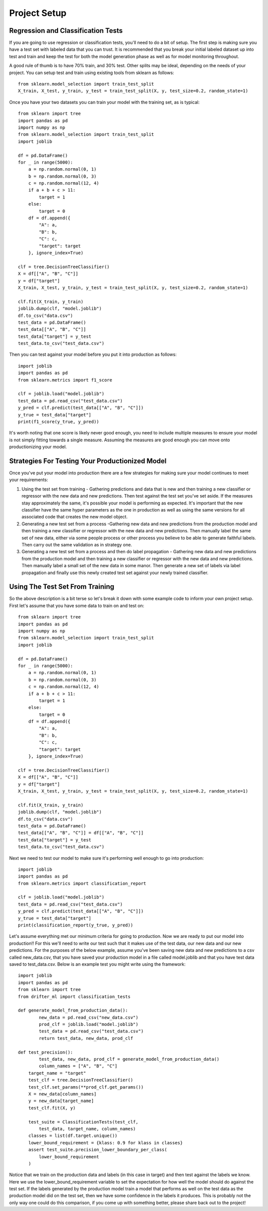 #############
Project Setup
#############

Regression and Classification Tests
===================================

If you are going to use regression or classification tests, you'll need to do a bit of setup.  The first step is making sure you have a test set with labeled data that you can trust. It is recommended that you break your initial labeled dataset up into test and train and keep the test for both the model generation phase as well as for model monitoring throughout.

A good rule of thumb is to have 70% train, and 30% test.  Other splits may be ideal, depending on the needs of your project.  You can setup test and train using existing tools from sklearn as follows::

	 from sklearn.model_selection import train_test_split
	 X_train, X_test, y_train, y_test = train_test_split(X, y, test_size=0.2, random_state=1)

Once you have your two datasets you can train your model with the training set, as is typical::

	from sklearn import tree
	import pandas as pd
	import numpy as np
	from sklearn.model_selection import train_test_split
	import joblib

	df = pd.DataFrame()
	for _ in range(5000):
	    a = np.random.normal(0, 1)
	    b = np.random.normal(0, 3)
	    c = np.random.normal(12, 4)
	    if a + b + c > 11:
	        target = 1
	    else:
	        target = 0
	    df = df.append({
	        "A": a,
	        "B": b,
	        "C": c,
	        "target": target
	    }, ignore_index=True)

	clf = tree.DecisionTreeClassifier()
	X = df[["A", "B", "C"]]
	y = df["target"]
	X_train, X_test, y_train, y_test = train_test_split(X, y, test_size=0.2, random_state=1)

	clf.fit(X_train, y_train)
	joblib.dump(clf, "model.joblib")
	df.to_csv("data.csv")
	test_data = pd.DataFrame()
	test_data[["A", "B", "C"]]
	test_data["target"] = y_test
	test_data.to_csv("test_data.csv")

Then you can test against your model before you put it into production as follows::

	import joblib
	import pandas as pd
	from sklearn.metrics import f1_score

	clf = joblib.load("model.joblib")
	test_data = pd.read_csv("test_data.csv")
	y_pred = clf.predict(test_data[["A", "B", "C"]])
	y_true = test_data["target"]
	print(f1_score(y_true, y_pred))

It's worth noting that one score is likely never good enough, you need to include multiple measures to ensure your model is not simply fitting towards a single measure.  Assuming the measures are good enough you can move onto productionizing your model.

Strategies For Testing Your Productionized Model
================================================

Once you've put your model into production there are a few strategies for making sure your model continues to meet your requirements:

1. Using the test set from training - Gathering predictions and data that is new and then training a new classifier or regressor with the new data and new predictions.  Then test against the test set you've set aside.  If the measures stay approximately the same, it's possible your model is performing as expected.  It's important that the new classifier have the same hyper parameters as the one in production as well as using the same versions for all associated code that creates the new model object.

2. Generating a new test set from a process -Gathering new data and new predictions from the production model and then training a new classifier or regressor with the new data and new predictions.  Then manually label the same set of new data, either via some people process or other process you believe to be able to generate faithful labels.  Then carry out the same validation as in strategy one.

3. Generating a new test set from a process and then do label propagation - Gathering new data and new predictions from the production model and then training a new classifier or regressor with the new data and new predictions.  Then manually label a small set of the new data in some manor.  Then generate a new set of labels via label propagation and finally use this newly created test set against your newly trained classifier.


Using The Test Set From Training
================================

So the above description is a bit terse so let's break it down with some example code to inform your own project setup.  First let's assume that you have some data to train on and test on::

	from sklearn import tree
	import pandas as pd
	import numpy as np
	from sklearn.model_selection import train_test_split
	import joblib

	df = pd.DataFrame()
	for _ in range(5000):
	    a = np.random.normal(0, 1)
	    b = np.random.normal(0, 3)
	    c = np.random.normal(12, 4)
	    if a + b + c > 11:
	        target = 1
	    else:
	        target = 0
	    df = df.append({
	        "A": a,
	        "B": b,
	        "C": c,
	        "target": target
	    }, ignore_index=True)

	clf = tree.DecisionTreeClassifier()
	X = df[["A", "B", "C"]]
	y = df["target"]
	X_train, X_test, y_train, y_test = train_test_split(X, y, test_size=0.2, random_state=1)

	clf.fit(X_train, y_train)
	joblib.dump(clf, "model.joblib")
	df.to_csv("data.csv")
	test_data = pd.DataFrame()
	test_data[["A", "B", "C"]] = df[["A", "B", "C"]]
	test_data["target"] = y_test
	test_data.to_csv("test_data.csv")

Next we need to test our model to make sure it's performing well enough to go into production::

	import joblib
	import pandas as pd
	from sklearn.metrics import classification_report

	clf = joblib.load("model.joblib")
	test_data = pd.read_csv("test_data.csv")
	y_pred = clf.predict(test_data[["A", "B", "C"]])
	y_true = test_data["target"]
	print(classification_report(y_true, y_pred))

Let's assume everything met our minimum criteria for going to production. Now we are ready to put our model into production!! For this we'll need to write our test such that it makes use of the test data, our new data and our new predictions.  For the purposes of the below example, assume you've been saving new data and new predictions to a csv called new_data.csv, that you have saved your production model in a file called model.joblib and that you have test data saved to test_data.csv.  Below is an example test you might write using the framework::

	import joblib
	import pandas as pd
	from sklearn import tree
	from drifter_ml import classification_tests

	def generate_model_from_production_data():
		new_data = pd.read_csv("new_data.csv")
		prod_clf = joblib.load("model.joblib")
		test_data = pd.read_csv("test_data.csv")
		return test_data, new_data, prod_clf

	def test_precision():
		test_data, new_data, prod_clf = generate_model_from_production_data()
		column_names = ["A", "B", "C"]
	    target_name = "target"
	    test_clf = tree.DecisionTreeClassifier()
	    test_clf.set_params(**prod_clf.get_params())
	    X = new_data[column_names]
	    y = new_data[target_name]
	    test_clf.fit(X, y)

	    test_suite = ClassificationTests(test_clf, 
	    	test_data, target_name, column_names)
	    classes = list(df.target.unique())
	    lower_bound_requirement = {klass: 0.9 for klass in classes}
	    assert test_suite.precision_lower_boundary_per_class(
	        lower_bound_requirement
	    )

Notice that we train on the production data and labels (in this case in target) and then test against the labels we know.  Here we use the lower_bound_requirement variable to set the expectation for how well the model should do against the test set.  If the labels generated by the production model train a model that performs as well on the test data as the production model did on the test set, then we have some confidence in the labels it produces.  This is probably not the only way one could do this comparison, if you come up with something better, please share back out to the project!